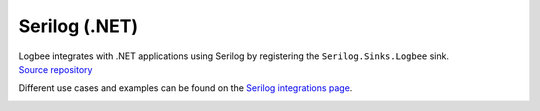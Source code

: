 Serilog (.NET)
============================

| Logbee integrates with .NET applications using Serilog by registering the ``Serilog.Sinks.Logbee`` sink.
| `Source repository <https://github.com/catalingavan/serilog-sinks-logbee>`_

Different use cases and examples can be found on the `Serilog integrations page <https://github.com/catalingavan/logbee-integrations-examples/tree/main/Serilog>`_.

.. container::

   .. image:: https://img.shields.io/nuget/v/Serilog.Sinks.LogBee.svg?style=flat-square&label=Serilog.Sinks.LogBee
      :target: https://www.nuget.org/packages?q=Serilog.Sinks.LogBee
      :alt: Serilog.Sinks.LogBee

   .. image:: https://img.shields.io/nuget/v/Serilog.Sinks.LogBee.AspNetCore.svg?style=flat-square&label=Serilog.Sinks.LogBee.AspNetCore
      :target: https://www.nuget.org/packages?q=Serilog.Sinks.LogBee.AspNetCore
      :alt: Serilog.Sinks.LogBee.AspNetCore


.. code-block:: c#
    :caption: Program.cs

    using Serilog;
    using Serilog.Sinks.LogBee;

    Log.Logger = new LoggerConfiguration()
        .WriteTo.LogBee(new LogBeeApiKey("_OrganizationId_", "_ApplicationId_", "https://api.logbee.net"))
        .CreateLogger();

    try
    {
        Log.Information("Hello from {Name}!", "Serilog");
    }
    catch(Exception ex)
    {
        Log.Error(ex, "Unhandled exception");
    }
    finally
    {
        Log.CloseAndFlush();
    }


